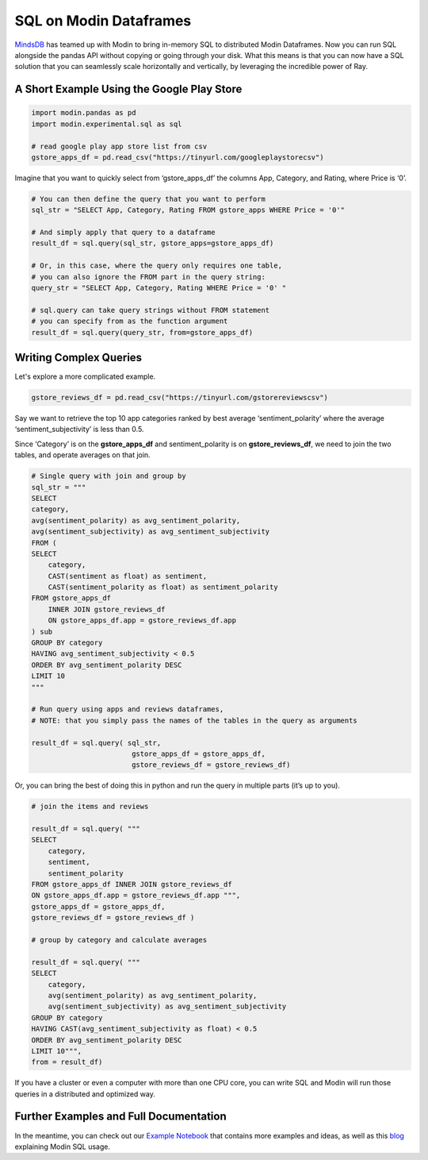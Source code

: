 SQL on Modin Dataframes
=======================

MindsDB_ has teamed up with Modin to bring in-memory SQL to distributed Modin Dataframes. 
Now you can run SQL alongside the pandas API without copying or going through your disk. 
What this means is that you can now have a SQL solution that you can seamlessly scale 
horizontally and vertically, by leveraging the incredible power of Ray.


A Short Example Using the Google Play Store
""""""""""""""""""""""""""""""""""""""""""""

.. code-block:: python

    import modin.pandas as pd
    import modin.experimental.sql as sql

    # read google play app store list from csv
    gstore_apps_df = pd.read_csv("https://tinyurl.com/googleplaystorecsv")

.. figure:: /img/modin_sql_google_play_table.png
    :align: center 

Imagine that you want to quickly select from ‘gstore_apps_df’ the columns 
App, Category, and Rating, where Price is ‘0’.

.. code-block:: python

    # You can then define the query that you want to perform
    sql_str = "SELECT App, Category, Rating FROM gstore_apps WHERE Price = '0'"

    # And simply apply that query to a dataframe
    result_df = sql.query(sql_str, gstore_apps=gstore_apps_df)

    # Or, in this case, where the query only requires one table, 
    # you can also ignore the FROM part in the query string:
    query_str = "SELECT App, Category, Rating WHERE Price = '0' "

    # sql.query can take query strings without FROM statement 
    # you can specify from as the function argument
    result_df = sql.query(query_str, from=gstore_apps_df)


Writing Complex Queries
"""""""""""""""""""""""

Let's explore a more complicated example. 

.. code-block:: python

    gstore_reviews_df = pd.read_csv("https://tinyurl.com/gstorereviewscsv")


.. figure:: /img/modin_sql_example2.png
    :align: center 


Say we want to retrieve the top 10 app categories ranked by best average ‘sentiment_polarity’ where the 
average ‘sentiment_subjectivity’ is less than 0.5.

Since ‘Category’ is on the **gstore_apps_df** and sentiment_polarity is on **gstore_reviews_df**, 
we need to join the two tables, and operate averages on that join.

.. code-block:: python

    # Single query with join and group by
    sql_str = """
    SELECT 
    category, 
    avg(sentiment_polarity) as avg_sentiment_polarity, 
    avg(sentiment_subjectivity) as avg_sentiment_subjectivity
    FROM (
    SELECT 
        category, 
        CAST(sentiment as float) as sentiment, 
        CAST(sentiment_polarity as float) as sentiment_polarity
    FROM gstore_apps_df 
        INNER JOIN gstore_reviews_df
        ON gstore_apps_df.app = gstore_reviews_df.app
    ) sub
    GROUP BY category
    HAVING avg_sentiment_subjectivity < 0.5
    ORDER BY avg_sentiment_polarity DESC
    LIMIT 10
    """

    # Run query using apps and reviews dataframes, 
    # NOTE: that you simply pass the names of the tables in the query as arguments

    result_df = sql.query( sql_str, 
                            gstore_apps_df = gstore_apps_df, 
                            gstore_reviews_df = gstore_reviews_df)


Or, you can bring the best of doing this in python and run the query in multiple parts (it’s up to you). 

.. code-block:: python

    # join the items and reviews

    result_df = sql.query( """ 
    SELECT 
        category, 
        sentiment, 
        sentiment_polarity 
    FROM gstore_apps_df INNER JOIN gstore_reviews_df 
    ON gstore_apps_df.app = gstore_reviews_df.app """, 
    gstore_apps_df = gstore_apps_df, 
    gstore_reviews_df = gstore_reviews_df )

    # group by category and calculate averages

    result_df = sql.query( """
    SELECT 
        category, 
        avg(sentiment_polarity) as avg_sentiment_polarity, 
        avg(sentiment_subjectivity) as avg_sentiment_subjectivity 
    GROUP BY category
    HAVING CAST(avg_sentiment_subjectivity as float) < 0.5
    ORDER BY avg_sentiment_polarity DESC
    LIMIT 10""", 
    from = result_df)


If you have a cluster or even a computer with more than one CPU core, 
you can write SQL and Modin will run those queries in a distributed and optimized way. 

Further Examples and Full Documentation
"""""""""""""""""""""""""""""""""""""""
In the meantime, you can check out our `Example Notebook`_ that contains more 
examples and ideas, as well as this blog_ explaining Modin SQL usage.


.. _MindsDB: https://mindsdb.com/
.. _Example Notebook: https://github.com/mindsdb/dfsql/blob/stable/testdrive.ipynb
.. _blog: https://medium.com/riselab/why-every-data-scientist-using-pandas-needs-modin-bringing-sql-to-dataframes-3b216b29a7c0
